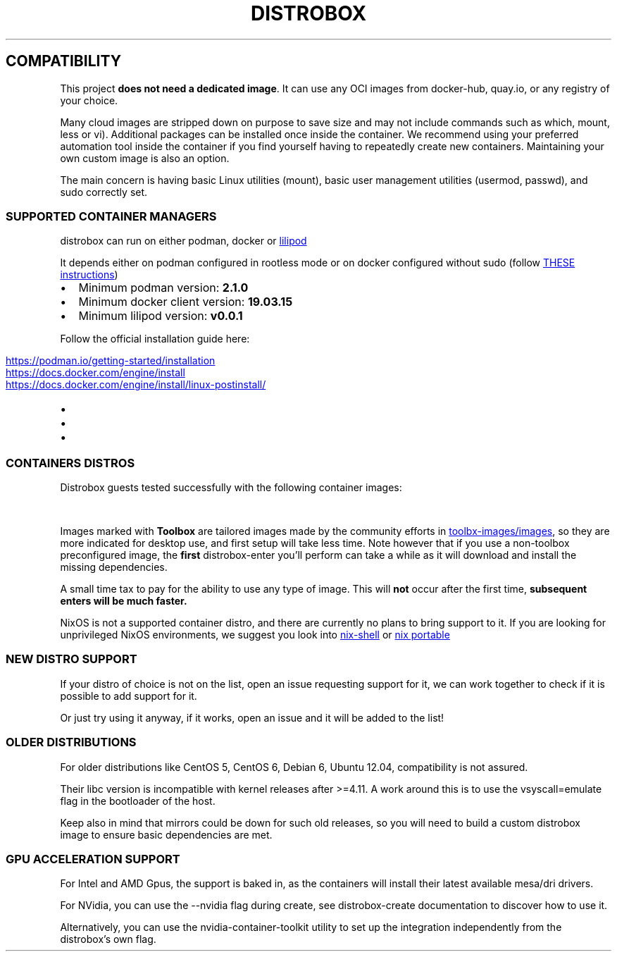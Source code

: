 '\" t
.\
.\"
.TH "DISTROBOX" "1" "Aug 2025" "Distrobox" "User Manual"
.SH COMPATIBILITY
This project \f[B]does not need a dedicated image\f[R].
It can use any OCI images from docker\-hub, quay.io, or any registry of
your choice.
.PP
Many cloud images are stripped down on purpose to save size and may not
include commands such as \f[CR]which\f[R], \f[CR]mount\f[R],
\f[CR]less\f[R] or \f[CR]vi\f[R]).
Additional packages can be installed once inside the container.
We recommend using your preferred automation tool inside the container
if you find yourself having to repeatedly create new containers.
Maintaining your own custom image is also an option.
.PP
The main concern is having basic Linux utilities (\f[CR]mount\f[R]),
basic user management utilities (\f[CR]usermod, passwd\f[R]), and
\f[CR]sudo\f[R] correctly set.
.SS SUPPORTED CONTAINER MANAGERS
\f[CR]distrobox\f[R] can run on either \f[CR]podman\f[R],
\f[CR]docker\f[R] or \c
.UR https://github.com/89luca89/lilipod
\f[CR]lilipod\f[R]
.UE \c
.PP
It depends either on \f[CR]podman\f[R] configured in
\f[CR]rootless mode\f[R] or on \f[CR]docker\f[R] configured without sudo
(follow \c
.UR https://docs.docker.com/engine/install/linux-postinstall/
THESE instructions
.UE \c
)
.IP \[bu] 2
Minimum podman version: \f[B]2.1.0\f[R]
.IP \[bu] 2
Minimum docker client version: \f[B]19.03.15\f[R]
.IP \[bu] 2
Minimum lilipod version: \f[B]v0.0.1\f[R]
.PP
Follow the official installation guide here:
.IP \[bu] 2
\c
.UR https://podman.io/getting-started/installation
.UE \c
.IP \[bu] 2
\c
.UR https://docs.docker.com/engine/install
.UE \c
.IP \[bu] 2
\c
.UR https://docs.docker.com/engine/install/linux-postinstall/
.UE \c
.SS CONTAINERS DISTROS
Distrobox guests tested successfully with the following container
images:
.PP
.TS
tab(@);
lw(23.3n) lw(23.3n) lw(23.3n).
T{
Distro
T}@T{
Version
T}@T{
Images
T}
_
T{
AlmaLinux (Toolbox)
T}@T{
8  9
T}@T{
quay.io/toolbx\-images/almalinux\-toolbox:8 
quay.io/toolbx\-images/almalinux\-toolbox:9 
quay.io/toolbx\-images/almalinux\-toolbox:latest
T}
T{
Alpine (Toolbox)
T}@T{
3.16  3.17  3.18  3.19  3.20  edge
T}@T{
quay.io/toolbx\-images/alpine\-toolbox:3.16 
quay.io/toolbx\-images/alpine\-toolbox:3.17 
quay.io/toolbx\-images/alpine\-toolbox:3.18 
quay.io/toolbx\-images/alpine\-toolbox:3.19 
quay.io/toolbx\-images/alpine\-toolbox:3.20 
quay.io/toolbx\-images/alpine\-toolbox:edge 
quay.io/toolbx\-images/alpine\-toolbox:latest
T}
T{
AmazonLinux (Toolbox)
T}@T{
2  2022
T}@T{
quay.io/toolbx\-images/amazonlinux\-toolbox:2 
quay.io/toolbx\-images/amazonlinux\-toolbox:2023 
quay.io/toolbx\-images/amazonlinux\-toolbox:latest
T}
T{
Archlinux (Toolbox)
T}@T{
T}@T{
quay.io/toolbx/arch\-toolbox:latest
T}
T{
Alt Linux
T}@T{
p10  p11  sisyphus
T}@T{
docker.io/library/alt:p10  docker.io/library/alt:p11 
docker.io/library/alt:sisyphus
T}
T{
Bazzite Arch
T}@T{
T}@T{
ghcr.io/ublue\-os/bazzite\-arch:latest 
ghcr.io/ublue\-os/bazzite\-arch\-gnome:latest
T}
T{
Centos (Toolbox)
T}@T{
stream8  stream9
T}@T{
quay.io/toolbx\-images/centos\-toolbox:stream8 
quay.io/toolbx\-images/centos\-toolbox:stream9 
quay.io/toolbx\-images/centos\-toolbox:latest
T}
T{
Debian (Toolbox)
T}@T{
11  12  13  testing  unstable
T}@T{
quay.io/toolbx\-images/debian\-toolbox:11 
quay.io/toolbx\-images/debian\-toolbox:12 
quay.io/toolbx\-images/debian\-toolbox:13 
quay.io/toolbx\-images/debian\-toolbox:testing 
quay.io/toolbx\-images/debian\-toolbox:unstable 
quay.io/toolbx\-images/debian\-toolbox:latest
T}
T{
Fedora (Toolbox)
T}@T{
37  38  39  40  41  42  Rawhide
T}@T{
registry.fedoraproject.org/fedora\-toolbox:37 
registry.fedoraproject.org/fedora\-toolbox:38 
registry.fedoraproject.org/fedora\-toolbox:39 
registry.fedoraproject.org/fedora\-toolbox:40 
quay.io/fedora/fedora\-toolbox:41  quay.io/fedora/fedora\-toolbox:42 
quay.io/fedora/fedora\-toolbox:rawhide
T}
T{
openSUSE (Toolbox)
T}@T{
T}@T{
registry.opensuse.org/opensuse/distrobox:latest
T}
T{
RedHat (Toolbox)
T}@T{
8  9
T}@T{
registry.access.redhat.com/ubi8/toolbox 
registry.access.redhat.com/ubi9/toolbox
T}
T{
Rocky Linux (Toolbox)
T}@T{
8  9
T}@T{
quay.io/toolbx\-images/rockylinux\-toolbox:8 
quay.io/toolbx\-images/rockylinux\-toolbox:9 
quay.io/toolbx\-images/rockylinux\-toolbox:latest
T}
T{
Ubuntu (Toolbox)
T}@T{
16.04  18.04  20.04  22.04  24.04
T}@T{
quay.io/toolbx/ubuntu\-toolbox:16.04 
quay.io/toolbx/ubuntu\-toolbox:18.04 
quay.io/toolbx/ubuntu\-toolbox:20.04 
quay.io/toolbx/ubuntu\-toolbox:22.04 
quay.io/toolbx/ubuntu\-toolbox:24.04 
quay.io/toolbx/ubuntu\-toolbox:latest
T}
T{
Chainguard Wolfi (Toolbox)
T}@T{
T}@T{
quay.io/toolbx\-images/wolfi\-toolbox:latest
T}
T{
Ublue
T}@T{
bluefin\-cli  ubuntu\-toolbox  fedora\-toolbox  wolfi\-toolbox 
archlinux\-distrobox  powershell\-toolbox
T}@T{
ghcr.io/ublue\-os/bluefin\-cli  ghcr.io/ublue\-os/bluefin\-cli 
ghcr.io/ublue\-os/ubuntu\-toolbox  ghcr.io/ublue\-os/fedora\-toolbox 
ghcr.io/ublue\-os/wolfi\-toolbox  ghcr.io/ublue\-os/arch\-toolbox 
ghcr.io/ublue\-os/powershell\-toolbox
T}
T{
T}@T{
T}@T{
T}
T{
AlmaLinux
T}@T{
8  8\-minimal  9  9\-minimal
T}@T{
docker.io/library/almalinux:8  docker.io/library/almalinux:9
T}
T{
Alpine Linux
T}@T{
3.15  3.16  3.17  3.18  3.19  3.20  edge
T}@T{
docker.io/library/alpine:3.15  docker.io/library/alpine:3.16 
docker.io/library/alpine:3.17  docker.io/library/alpine:3.18 
docker.io/library/alpine:3.19  docker.io/library/alpine:3.20 
docker.io/library/alpine:edge  docker.io/library/alpine:latest
T}
T{
AmazonLinux
T}@T{
1  2  2023
T}@T{
public.ecr.aws/amazonlinux/amazonlinux:1 
public.ecr.aws/amazonlinux/amazonlinux:2 
public.ecr.aws/amazonlinux/amazonlinux:2023
T}
T{
Archlinux
T}@T{
T}@T{
docker.io/library/archlinux:latest
T}
T{
Blackarch
T}@T{
T}@T{
docker.io/blackarchlinux/blackarch:latest
T}
T{
CentOS Stream
T}@T{
8  9  10
T}@T{
quay.io/centos/centos:stream8  quay.io/centos/centos:stream9 
quay.io/centos/centos:stream10
T}
T{
Chainguard Wolfi
T}@T{
T}@T{
cgr.dev/chainguard/wolfi\-base:latest
T}
T{
Chimera Linux
T}@T{
T}@T{
docker.io/chimeralinux/chimera:latest
T}
T{
Crystal Linux
T}@T{
T}@T{
registry.gitlab.com/crystal\-linux/misc/docker:latest
T}
T{
Debian
T}@T{
7  8  9  10  11  12  13
T}@T{
docker.io/debian/eol:wheezy  docker.io/debian/eol:buster 
docker.io/debian/eol:bullseye 
docker.io/library/debian:bookworm\-backports 
docker.io/library/debian:stable\-backports
T}
T{
Debian
T}@T{
Testing
T}@T{
docker.io/library/debian:testing 
docker.io/library/debian:testing\-backports
T}
T{
Debian
T}@T{
Unstable
T}@T{
docker.io/library/debian:unstable
T}
T{
deepin
T}@T{
20 (apricot)  23 (beige)
T}@T{
docker.io/linuxdeepin/apricot  docker.io/linuxdeepin/deepin:beige
T}
T{
Fedora
T}@T{
36  37  38  39  40  41  42  Rawhide
T}@T{
quay.io/fedora/fedora:36  quay.io/fedora/fedora:37 
quay.io/fedora/fedora:38  quay.io/fedora/fedora:39 
quay.io/fedora/fedora:40  quay.io/fedora/fedora:41 
quay.io/fedora/fedora:42  quay.io/fedora/fedora:rawhide
T}
T{
Gentoo Linux
T}@T{
rolling
T}@T{
docker.io/gentoo/stage3:latest
T}
T{
KDE neon
T}@T{
Latest
T}@T{
invent\-registry.kde.org/neon/docker\-images/plasma:latest
T}
T{
Kali Linux
T}@T{
rolling
T}@T{
docker.io/kalilinux/kali\-rolling:latest
T}
T{
Mint
T}@T{
21.1
T}@T{
docker.io/linuxmintd/mint21.1\-amd64
T}
T{
Neurodebian
T}@T{
nd120
T}@T{
docker.io/library/neurodebian:nd120
T}
T{
openSUSE
T}@T{
Leap
T}@T{
registry.opensuse.org/opensuse/leap:latest
T}
T{
openSUSE
T}@T{
Tumbleweed
T}@T{
registry.opensuse.org/opensuse/distrobox:latest 
registry.opensuse.org/opensuse/tumbleweed:latest 
registry.opensuse.org/opensuse/toolbox:latest 
registry.opensuse.org/opensuse/distrobox\-bpftrace:latest
T}
T{
Oracle Linux
T}@T{
7  7\-slim  8  8\-slim  9  9\-slim
T}@T{
container\-registry.oracle.com/os/oraclelinux:7 
container\-registry.oracle.com/os/oraclelinux:7\-slim 
container\-registry.oracle.com/os/oraclelinux:8 
container\-registry.oracle.com/os/oraclelinux:8\-slim 
container\-registry.oracle.com/os/oraclelinux:9 
container\-registry.oracle.com/os/oraclelinux:9\-slim
T}
T{
RedHat (UBI)
T}@T{
7  8  9
T}@T{
registry.access.redhat.com/ubi7/ubi  registry.access.redhat.com/ubi8/ubi
\ registry.access.redhat.com/ubi8/ubi\-init 
registry.access.redhat.com/ubi8/ubi\-minimal 
registry.access.redhat.com/ubi9/ubi 
registry.access.redhat.com/ubi9/ubi\-init 
registry.access.redhat.com/ubi9/ubi\-minimal
T}
T{
Rocky Linux
T}@T{
8  8\-minimal  9
T}@T{
quay.io/rockylinux/rockylinux:8 
quay.io/rockylinux/rockylinux:8\-minimal 
quay.io/rockylinux/rockylinux:9  quay.io/rockylinux/rockylinux:latest
T}
T{
Slackware
T}@T{
T}@T{
docker.io/vbatts/slackware:current
T}
T{
SteamOS
T}@T{
T}@T{
ghcr.io/linuxserver/steamos:latest
T}
T{
Ubuntu
T}@T{
14.04  16.04  18.04  20.04  22.04  24.04
T}@T{
docker.io/library/ubuntu:14.04  docker.io/library/ubuntu:16.04 
docker.io/library/ubuntu:18.04  docker.io/library/ubuntu:20.04 
docker.io/library/ubuntu:22.04  docker.io/library/ubuntu:24.04
T}
T{
Vanilla OS
T}@T{
VSO
T}@T{
ghcr.io/vanilla\-os/vso:main
T}
T{
Void Linux
T}@T{
glibc  musl
T}@T{
ghcr.io/void\-linux/void\-glibc\-full:latest 
ghcr.io/void\-linux/void\-musl\-full:latest
T}
.TE
.PP
Images marked with \f[B]Toolbox\f[R] are tailored images made by the
community efforts in \c
.UR https://github.com/toolbx-images/images
toolbx\-images/images
.UE \c
, so they are more indicated for desktop use, and first setup will take
less time.
Note however that if you use a non\-toolbox preconfigured image, the
\f[B]first\f[R] \f[CR]distrobox\-enter\f[R] you\[cq]ll perform can take
a while as it will download and install the missing dependencies.
.PP
A small time tax to pay for the ability to use any type of image.
This will \f[B]not\f[R] occur after the first time, \f[B]subsequent
enters will be much faster.\f[R]
.PP
NixOS is not a supported container distro, and there are currently no
plans to bring support to it.
If you are looking for unprivileged NixOS environments, we suggest you
look into \c
.UR https://nixos.org/manual/nix/unstable/command-ref/nix-shell.html
nix\-shell
.UE \c
\ or \c
.UR https://github.com/DavHau/nix-portable
nix portable
.UE \c
.SS NEW DISTRO SUPPORT
If your distro of choice is not on the list, open an issue requesting
support for it, we can work together to check if it is possible to add
support for it.
.PP
Or just try using it anyway, if it works, open an issue and it will be
added to the list!
.SS OLDER DISTRIBUTIONS
For older distributions like CentOS 5, CentOS 6, Debian 6, Ubuntu 12.04,
compatibility is not assured.
.PP
Their \f[CR]libc\f[R] version is incompatible with kernel releases after
\f[CR]>=4.11\f[R].
A work around this is to use the \f[CR]vsyscall=emulate\f[R] flag in the
bootloader of the host.
.PP
Keep also in mind that mirrors could be down for such old releases, so
you will need to build a custom distrobox image to ensure basic
dependencies are met.
.SS GPU ACCELERATION SUPPORT
For Intel and AMD Gpus, the support is baked in, as the containers will
install their latest available mesa/dri drivers.
.PP
For NVidia, you can use the \f[CR]\-\-nvidia\f[R] flag during create,
see distrobox\-create documentation to discover how to use it.
.PP
Alternatively, you can use the nvidia\-container\-toolkit utility to set
up the integration independently from the distrobox\[cq]s own flag.
